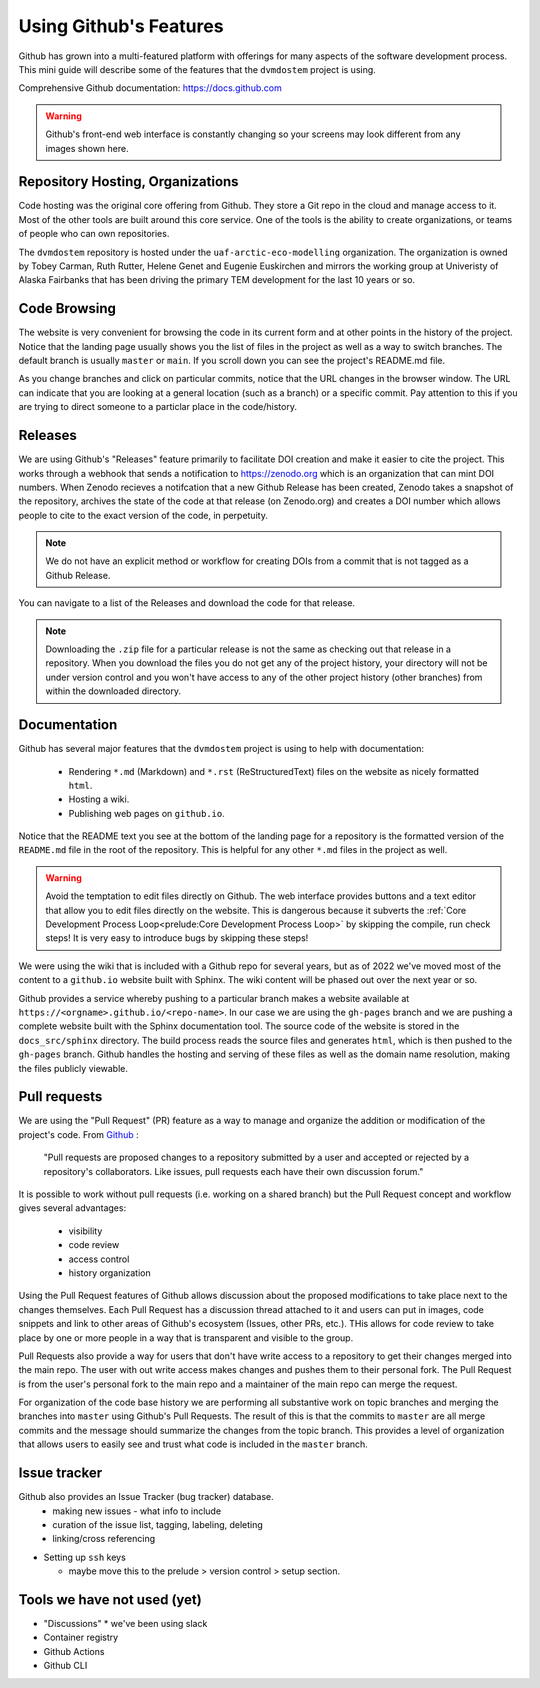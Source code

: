 .. # with overline, for parts
   * with overline, for chapters
   =, for sections
   -, for subsections
   ^, for subsubsections
   ", for paragraphs

########################
Using Github's Features
########################

Github has grown into a multi-featured platform with offerings for many aspects
of the software development process. This mini guide will describe some of the
features that the ``dvmdostem`` project is using.

Comprehensive Github documentation: https://docs.github.com

.. warning:: 

  Github's front-end web interface is constantly changing so your screens may
  look different from any images shown here.


**********************************
Repository Hosting, Organizations
**********************************

Code hosting was the original core offering from Github. They store a Git repo
in the cloud and manage access to it. Most of the other tools are built around
this core service. One of the tools is the ability to create organizations, or
teams of people who can own repositories.

The ``dvmdostem`` repository is hosted under the ``uaf-arctic-eco-modelling``
organization. The organization is owned by Tobey Carman, Ruth Rutter, Helene
Genet and Eugenie Euskirchen and mirrors the working group at Univeristy of
Alaska Fairbanks that has been driving the primary TEM development for the last
10 years or so.


*****************
Code Browsing
*****************

The website is very convenient for browsing the code in its current form and at
other points in the history of the project.  Notice that the landing page
usually shows you the list of files in the project as well as a way to switch
branches. The default branch is usually ``master`` or ``main``. If you scroll
down you can see the project's README.md file.

As you change branches and click on particular commits, notice that the URL
changes in the browser window. The URL can indicate that you are looking at a
general location (such as a branch) or a specific commit. Pay attention to this
if you are trying to direct someone to a particlar place in the code/history.

****************
Releases
****************

We are using Github's "Releases" feature primarily to facilitate DOI creation
and make it easier to cite the project. This works through a webhook that sends
a notification to https://zenodo.org which is an organization that can mint DOI
numbers. When Zenodo recieves a notifcation that a new Github Release has been
created, Zenodo takes a snapshot of the repository, archives the state of the
code at that release (on Zenodo.org) and creates a DOI number which allows
people to cite to the exact version of the code, in perpetuity.

.. note::

  We do not have an explicit method or workflow for creating DOIs from a commit
  that is not tagged as a Github Release.

You can navigate to a list of the Releases and download the code for that
release.

.. note:: 
  
  Downloading the ``.zip`` file for a particular release is not the same as 
  checking out that release in a repository. When you download the files you
  do not get any of the project history, your directory will not be under 
  version control and you won't have access to any of the other project history
  (other branches) from within the downloaded directory.


******************************
Documentation
******************************

Github has several major features that the ``dvmdostem`` project is using to 
help with documentation:

  * Rendering ``*.md`` (Markdown) and ``*.rst`` (ReStructuredText) files on the
    website as nicely formatted ``html``.
  * Hosting a wiki.
  * Publishing web pages on ``github.io``.

Notice that the README text you see at the bottom of the landing page for a
repository is the formatted version of the ``README.md`` file in the root of the 
repository. This is helpful for any other ``*.md`` files in the project as well.

.. warning::

  Avoid the temptation to edit files directly on Github. The web interface
  provides buttons and a text editor that allow you to edit files directly on
  the website. This is dangerous because it subverts the :ref:`Core Development
  Process Loop<prelude:Core Development Process Loop>` by skipping the compile,
  run check steps! It is very easy to introduce bugs by skipping these steps!
  
We were using the wiki that is included with a Github repo for several years,
but as of 2022 we've moved most of the content to a ``github.io`` website built
with Sphinx. The wiki content will be phased out over the next year or so.

Github provides a service whereby pushing to a particular branch makes a website
available at ``https://<orgname>.github.io/<repo-name>``. In our case we are
using the ``gh-pages`` branch and we are pushing a complete website built with
the Sphinx documentation tool. The source code of the website is stored in the
``docs_src/sphinx`` directory. The build process reads the source files and
generates ``html``, which is then pushed to the ``gh-pages`` branch. Github
handles the hosting and serving of these files as well as the domain name
resolution, making the files publicly viewable. 


********************
Pull requests
********************

We are using the "Pull Request" (PR) feature as a way to manage and organize the
addition or modification of the project's code. From `Github
<https://docs.github.com/en/get-started/quickstart/github-glossary#pull-request>`_
:

  "Pull requests are proposed changes to a repository submitted by a user and
  accepted or rejected by a repository's collaborators. Like issues, pull requests
  each have their own discussion forum." 

It is possible to work without pull requests (i.e. working on a shared branch)
but the Pull Request concept and workflow gives several advantages:
 
 * visibility
 * code review
 * access control
 * history organization

Using the Pull Request features of Github allows discussion about the proposed
modifications to take place next to the changes themselves. Each Pull Request
has a discussion thread attached to it and users can put in images, code
snippets and link to other areas of Github's ecosystem (Issues, other PRs,
etc.). THis allows for code review to take place by one or more people in a way
that is transparent and visible to the group.

Pull Requests also provide a way for users that don't have write access to a
repository to get their changes merged into the main repo. The user with out
write access makes changes and pushes them to their personal fork. The Pull
Request is from the user's personal fork to the main repo and a maintainer of
the main repo can merge the request.

For organization of the code base history we are performing all substantive work
on topic branches and merging the branches into ``master`` using Github's Pull
Requests. The result of this is that the commits to ``master`` are all merge
commits and the message should summarize the changes from the topic branch. This
provides a level of organization that allows users to easily see and trust what
code is included in the ``master`` branch.


**********************
Issue tracker
**********************

Github also provides an Issue Tracker (bug tracker) database.
  * making new issues - what info to include 
  * curation of the issue list, tagging, labeling, deleting
  * linking/cross referencing



* Setting up ``ssh`` keys

  * maybe move this to the prelude > version control > setup section.


******************************
Tools we have not used (yet)
******************************

* "Discussions" 
  * we've been using slack
* Container registry
* Github Actions
* Github CLI


